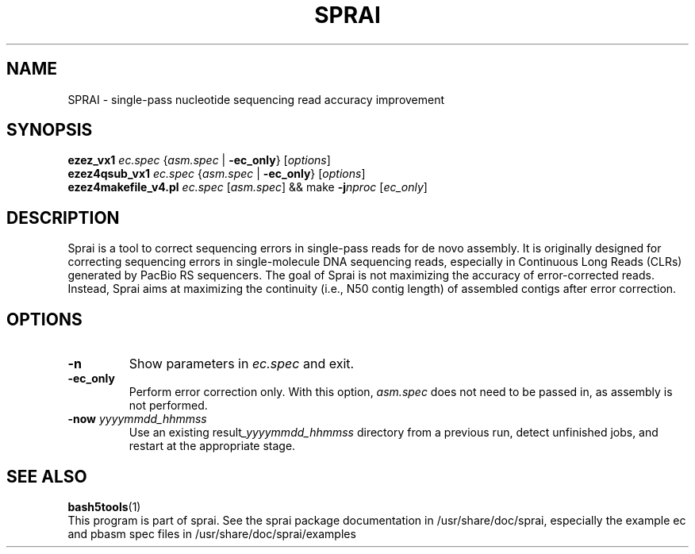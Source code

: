 .TH SPRAI 1 "June 2016"
.SH NAME
SPRAI \- single-pass nucleotide sequencing read accuracy improvement
.SH SYNOPSIS
.B ezez_vx1
.I ec.spec
.RI { asm.spec \0|
.BR -ec_only }
.RI [ options ]
.br
.B ezez4qsub_vx1
.I ec.spec
.RI { asm.spec \0|
.BR -ec_only }
.RI [ options ]
.br
.B ezez4makefile_v4.pl
.I ec.spec
.RI [ asm.spec ]
&& make
.BI -j nproc
.RI [ ec_only ]
.SH DESCRIPTION
Sprai is a tool to correct sequencing errors in single-pass reads for
de novo assembly. It is originally designed for correcting sequencing
errors in single-molecule DNA sequencing reads, especially in Continuous
Long Reads (CLRs) generated by PacBio RS sequencers. The goal of Sprai is
not maximizing the accuracy of error-corrected reads. Instead, Sprai aims
at maximizing the continuity (i.e., N50 contig length) of assembled contigs
after error correction.
.SH OPTIONS
.TP
.B \-n
Show parameters in
.I ec.spec
and exit.
.TP
.B \-ec_only
Perform error correction only.
With this option,
.I asm.spec
does not need to be passed in, as assembly is not performed.
.TP
.BI \-now \0yyyymmdd_hhmmss
Use an existing
.RI result _yyyymmdd_hhmmss
directory from a previous run, detect unfinished jobs, and restart at the appropriate stage.
.SH SEE ALSO
.BR bash5tools (1)
.br
This program is part of sprai.
See the sprai package documentation in /usr/share/doc/sprai,
especially the example ec and pbasm spec files in /usr/share/doc/sprai/examples
